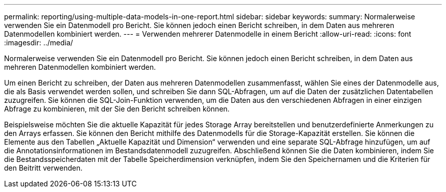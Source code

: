 ---
permalink: reporting/using-multiple-data-models-in-one-report.html 
sidebar: sidebar 
keywords:  
summary: Normalerweise verwenden Sie ein Datenmodell pro Bericht. Sie können jedoch einen Bericht schreiben, in dem Daten aus mehreren Datenmodellen kombiniert werden. 
---
= Verwenden mehrerer Datenmodelle in einem Bericht
:allow-uri-read: 
:icons: font
:imagesdir: ../media/


[role="lead"]
Normalerweise verwenden Sie ein Datenmodell pro Bericht. Sie können jedoch einen Bericht schreiben, in dem Daten aus mehreren Datenmodellen kombiniert werden.

Um einen Bericht zu schreiben, der Daten aus mehreren Datenmodellen zusammenfasst, wählen Sie eines der Datenmodelle aus, die als Basis verwendet werden sollen, und schreiben Sie dann SQL-Abfragen, um auf die Daten der zusätzlichen Datentabellen zuzugreifen. Sie können die SQL-Join-Funktion verwenden, um die Daten aus den verschiedenen Abfragen in einer einzigen Abfrage zu kombinieren, mit der Sie den Bericht schreiben können.

Beispielsweise möchten Sie die aktuelle Kapazität für jedes Storage Array bereitstellen und benutzerdefinierte Anmerkungen zu den Arrays erfassen. Sie können den Bericht mithilfe des Datenmodells für die Storage-Kapazität erstellen. Sie können die Elemente aus den Tabellen „Aktuelle Kapazität und Dimension“ verwenden und eine separate SQL-Abfrage hinzufügen, um auf die Annotationsinformationen im Bestandsdatenmodell zuzugreifen. Abschließend können Sie die Daten kombinieren, indem Sie die Bestandsspeicherdaten mit der Tabelle Speicherdimension verknüpfen, indem Sie den Speichernamen und die Kriterien für den Beitritt verwenden.
